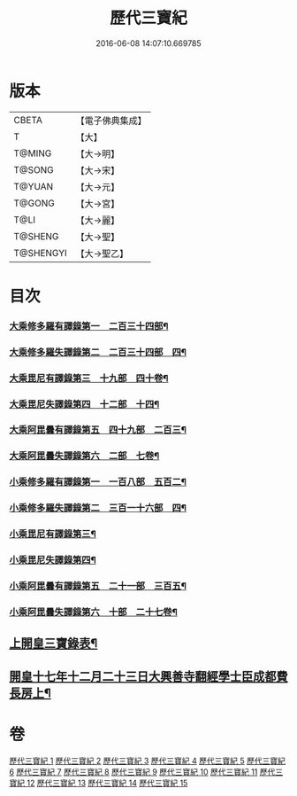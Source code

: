 #+TITLE: 歷代三寶紀 
#+DATE: 2016-06-08 14:07:10.669785

* 版本
 |     CBETA|【電子佛典集成】|
 |         T|【大】     |
 |    T@MING|【大→明】   |
 |    T@SONG|【大→宋】   |
 |    T@YUAN|【大→元】   |
 |    T@GONG|【大→宮】   |
 |      T@LI|【大→麗】   |
 |   T@SHENG|【大→聖】   |
 | T@SHENGYI|【大→聖乙】  |

* 目次
*** [[file:KR6r0011_013.txt::013-0109b14][大乘修多羅有譯錄第一　二百三十四部¶]]
*** [[file:KR6r0011_013.txt::013-0112a28][大乘修多羅失譯錄第二　二百三十四部　四¶]]
*** [[file:KR6r0011_013.txt::013-0114b13][大乘毘尼有譯錄第三　十九部　四十卷¶]]
*** [[file:KR6r0011_013.txt::013-0114c2][大乘毘尼失譯錄第四　十二部　十四¶]]
*** [[file:KR6r0011_013.txt::013-0114c13][大乘阿毘曇有譯錄第五　四十九部　二百三¶]]
*** [[file:KR6r0011_013.txt::013-0115a18][大乘阿毘曇失譯錄第六　二部　七卷¶]]
*** [[file:KR6r0011_014.txt::014-0115c7][小乘修多羅有譯錄第一　一百八部　五百二¶]]
*** [[file:KR6r0011_014.txt::014-0116c5][小乘修多羅失譯錄第二　三百一十六部　四¶]]
*** [[file:KR6r0011_014.txt::014-0119a28][小乘毘尼有譯錄第三¶]]
*** [[file:KR6r0011_014.txt::014-0119b29][小乘毘尼失譯錄第四¶]]
*** [[file:KR6r0011_014.txt::014-0119c21][小乘阿毘曇有譯錄第五　二十一部　三百五¶]]
*** [[file:KR6r0011_014.txt::014-0120a9][小乘阿毘曇失譯錄第六　十部　二十七卷¶]]
** [[file:KR6r0011_015.txt::015-0120a19][上開皇三寶錄表¶]]
** [[file:KR6r0011_015.txt::015-0120b10][開皇十七年十二月二十三日大興善寺翻經學士臣成都費長房上¶]]

* 卷
[[file:KR6r0011_001.txt][歷代三寶紀 1]]
[[file:KR6r0011_002.txt][歷代三寶紀 2]]
[[file:KR6r0011_003.txt][歷代三寶紀 3]]
[[file:KR6r0011_004.txt][歷代三寶紀 4]]
[[file:KR6r0011_005.txt][歷代三寶紀 5]]
[[file:KR6r0011_006.txt][歷代三寶紀 6]]
[[file:KR6r0011_007.txt][歷代三寶紀 7]]
[[file:KR6r0011_008.txt][歷代三寶紀 8]]
[[file:KR6r0011_009.txt][歷代三寶紀 9]]
[[file:KR6r0011_010.txt][歷代三寶紀 10]]
[[file:KR6r0011_011.txt][歷代三寶紀 11]]
[[file:KR6r0011_012.txt][歷代三寶紀 12]]
[[file:KR6r0011_013.txt][歷代三寶紀 13]]
[[file:KR6r0011_014.txt][歷代三寶紀 14]]
[[file:KR6r0011_015.txt][歷代三寶紀 15]]

